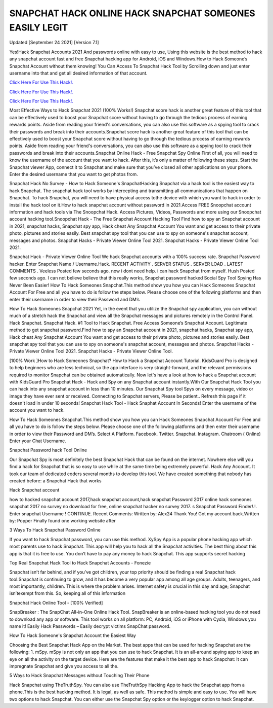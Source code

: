 SNAPCHAT HACK ONLINE HACK SNAPCHAT SOMEONES EASILY LEGIT
~~~~~~~~~~~~
Updated [September 24 2021] [Version 7.1]

Yes!Hack Snapchat Accounts 2021 And passwords online with easy to use, Using this website is the best method to hack any snapchat account fast and free Snapchat hacking app for Android, iOS and Windows.How to Hack Someone’s Snapchat Account without them knowing! You Can Access To Snapchat Hack Tool by Scrolling down and just enter username into that and get all desired information of that account.

`Click Here For Use This Hack!. <https://vipgamesgen.com/snapchat-hack/>`__

`Click Here For Use This Hack!. <https://vipgamesgen.com/snapchat-hack/>`__

`Click Here For Use This Hack!. <https://vipgamesgen.com/snapchat-hack/>`__

Most Effective Ways to Hack Snapchat 2021 (100% Works!) Snapchat score hack is another great feature of this tool that can be effectively used to boost your Snapchat score without having to go through the tedious process of earning rewards points. Aside from reading your friend's conversations, you can also use this software as a spying tool to crack their passwords and break into their accounts.Snapchat score hack is another great feature of this tool that can be effectively used to boost your Snapchat score without having to go through the tedious process of earning rewards points. Aside from reading your friend's conversations, you can also use this software as a spying tool to crack their passwords and break into their accounts.Snapchat Online Hack - Free Snapchat Spy Online First of all, you will need to know the username of the account that you want to hack. After this, it’s only a matter of following these steps. Start the Snapchat viewer App, connect it to Snapchat and make sure that you’ve closed all other applications on your phone. Enter the desired username that you want to get photos from.

Snapchat Hack No Survey - How to Hack Someone's SnapchatHacking Snapchat via a hack tool is the easiest way to hack Snapchat. The snapchat hack tool works by intercepting and transmitting all communications that happen on Snapchat. To hack Snapchat, you will need to have physical access tothe device with which you want to hack in order to install the hack tool on it.How to hack snapchat account without password in 2021.Access FREE Snoopchat account information and hack tools via The Snoopchat Hack. Access Pictures, Videos, Passwords and more using our Snoopchat account hacking tool.Snoopchat Hack - The Free Snapchat Account Hacking Tool Find how to spy an Snapchat account in 2021, snapchat hacks, Snapchat spy app, Hack cheat Any Snapchat Account You want and get access to their private photo, pictures and stories easily. Best snapchat spy tool that you can use to spy on someone's snapchat account, messages and photos. Snapchat Hacks - Private Viewer Online Tool 2021. Snapchat Hacks - Private Viewer Online Tool 2021.

Snapchat Hack - Private Viewer Online Tool We hack Snapchat accounts with a 100% success rate. Snapchat Password hacker. Enter Snapchat Name / Username.Hack. RECENT ACTIVITY . SERVER STATUS . SERVER LOAD . LATEST COMMENTS . Veeless Posted few seconds ago. now i dont need help. i can hack Snapchat from myself. Hush Posted few seconds ago. I can not believe believe that this really works, Snapchat password hacked Social Spy Tool Spying Has Never Been Easier! How To Hack Someones Snapchat.This method show you how you can Hack Someones Snapchat Account For Free and all you have to do is follow the steps below. Please choose one of the following platforms and then enter their username in order to view their Password and DM’s

How To Hack Someones Snapchat 2021 Yet, in the event that you utilize the Snapchat spy application, you can without much of a stretch hack the Snapchat and view all the Snapchat messages and pictures remotely in the Control Panel. Hack Snapchat. Snapchat Hack. #1 Tool to Hack Snapchat. Free Access Someone’s Snapchat Account. Legitimate method to get snapchat password.Find how to spy an Snapchat account in 2021, snapchat hacks, Snapchat spy app, Hack cheat Any Snapchat Account You want and get access to their private photo, pictures and stories easily. Best snapchat spy tool that you can use to spy on someone's snapchat account, messages and photos. Snapchat Hacks - Private Viewer Online Tool 2021. Snapchat Hacks - Private Viewer Online Tool.

[100% Work ]How to Hack Someones Snapchat? How to Hack a Snapchat Account Tutorial. KidsGuard Pro is designed to help beginners who are less technical, so the app interface is very straight-forward, and the relevant permissions required to monitor Snapchat can be obtained automatically. Now let's have a look at how to hack a Snapchat account with KidsGuard Pro Snapchat Hack - Hack and Spy on any Snapchat account instantly.With Our Snapchat Hack Tool you can hack into any snapchat account in less than 10 minutes. Our Snapchat Spy tool Spys on every message, video or image they have ever sent or received. Connecting to Snapchat servers, Please be patient.. Refresh this page if it doesn't load in under 10 seconds! Snapchat Hack Tool - Hack Snaphat Account In Seconds! Enter the username of the account you want to hack.

How To Hack Someones Snapchat.This method show you how you can Hack Someones Snapchat Account For Free and all you have to do is follow the steps below. Please choose one of the following platforms and then enter their username
in order to view their Password and DM’s. Select A Platform. Facebook. Twitter. Snapchat. Instagram. Chatroom ( Online) Enter your Chat Username.

Snapchat Password hack Tool Online

Our Snapchat Spy is most definitely the best Snapchat Hack that can be found on the internet. Nowhere else will you find a hack for Snapchat that is so easy to use while at the same time being extremely powerful. Hack Any Account. It
took our team of dedicated coders several months to develop this tool. We have created something that nobody has created before: a Snapchat Hack that works

Hack Snapchat account

how to hacked snapchat account 2017,hack snapchat account,hack snapchat Password 2017 online hack someones snapchat 2017 no survey no download for free, online snapchat hacker no survey 2017. s Snapchat Password Finder!.!.
Enter snapchat Username ! CONTINUE. Recent Comments: Written by: Alex24 Thank You! Got my account back.Written by: Popper Finally found one working website after

3 Ways To Hack Snapchat Password Online

If you want to hack Snapchat password, you can use this method. XySpy App is a popular phone hacking app which most parents use to hack Snapchat. This app will help you to hack all the Snapchat activities. The best thing about this
app is that it is free to use. You don’t have to pay any money to hack Snapchat. This app supports secret hacking

Top Real Snapchat Hack Tool to Hack Snapchat Accounts - Fonezie

Snapchat isn’t far behind, and if you’ve got children, your top priority should be finding a real Snapchat hack tool.Snapchat is continuing to grow, and it has become a very popular app among all age groups. Adults, teenagers, and most
importantly, children. This is where the problem arises. Internet safety is crucial in this day and age; Snapchat isn’texempt from this. So, keeping all of this information

Snapchat Hack Online Tool - [100% Verified]

SnapBreaker : The SnapChat All-in-One Online Hack Tool. SnapBreaker is an online-based hacking tool you do not need to download any app or software. This tool works on all platform: PC, Android, iOS or iPhone with Cydia,
Windows you name it! Easily Hack Passwords – Easily decrypt victims SnapChat password.

How To Hack Someone's Snapchat Account the Easiest Way

Choosing the Best Snapchat Hack App on the Market. The best apps that can be used for hacking Snapchat are the following: 1. mSpy. mSpy is not only an app that you can use to hack Snapchat. It is an all-around spying app to keep an
eye on all the activity on the target device. Here are the features that make it the best app to hack Snapchat: It can impregnate Snapchat and give you access to all the.

5 Ways to Hack Snapchat Messages without Touching Their Phone

Hack Snapchat using TheTruthSpy. You can also use TheTruthSpy Hacking App to hack the Snapchat app from a phone.This is the best hacking method. It is legal, as well as safe. This method is simple and easy to use. You will have two
options to hack Snapchat. You can either use the Snapchat Spy option or the keylogger option to hack Snapchat.


